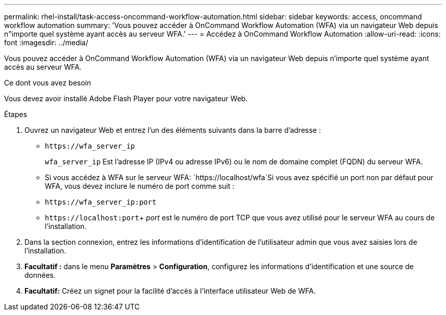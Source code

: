 ---
permalink: rhel-install/task-access-oncommand-workflow-automation.html 
sidebar: sidebar 
keywords: access, oncommand workflow automation 
summary: 'Vous pouvez accéder à OnCommand Workflow Automation (WFA) via un navigateur Web depuis n"importe quel système ayant accès au serveur WFA.' 
---
= Accédez à OnCommand Workflow Automation
:allow-uri-read: 
:icons: font
:imagesdir: ../media/


[role="lead"]
Vous pouvez accéder à OnCommand Workflow Automation (WFA) via un navigateur Web depuis n'importe quel système ayant accès au serveur WFA.

.Ce dont vous avez besoin
Vous devez avoir installé Adobe Flash Player pour votre navigateur Web.

.Étapes
. Ouvrez un navigateur Web et entrez l'un des éléments suivants dans la barre d'adresse :
+
** `+https://wfa_server_ip+`
+
`wfa_server_ip` Est l'adresse IP (IPv4 ou adresse IPv6) ou le nom de domaine complet (FQDN) du serveur WFA.

** Si vous accédez à WFA sur le serveur WFA: `+https://localhost/wfa+`Si vous avez spécifié un port non par défaut pour WFA, vous devez inclure le numéro de port comme suit :
** `+https://wfa_server_ip:port+`
** `+https://localhost:port+`+ _port_ est le numéro de port TCP que vous avez utilisé pour le serveur WFA au cours de l'installation.


. Dans la section connexion, entrez les informations d'identification de l'utilisateur admin que vous avez saisies lors de l'installation.
. *Facultatif :* dans le menu *Paramètres* > *Configuration*, configurez les informations d'identification et une source de données.
. *Facultatif:* Créez un signet pour la facilité d'accès à l'interface utilisateur Web de WFA.


